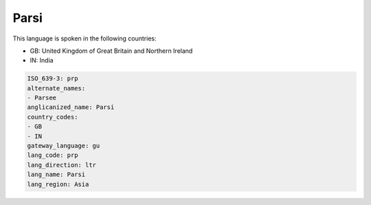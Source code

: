 .. _prp:

Parsi
=====

This language is spoken in the following countries:

* GB: United Kingdom of Great Britain and Northern Ireland
* IN: India

.. code-block:: yaml

    ISO_639-3: prp
    alternate_names:
    - Parsee
    anglicanized_name: Parsi
    country_codes:
    - GB
    - IN
    gateway_language: gu
    lang_code: prp
    lang_direction: ltr
    lang_name: Parsi
    lang_region: Asia
    
